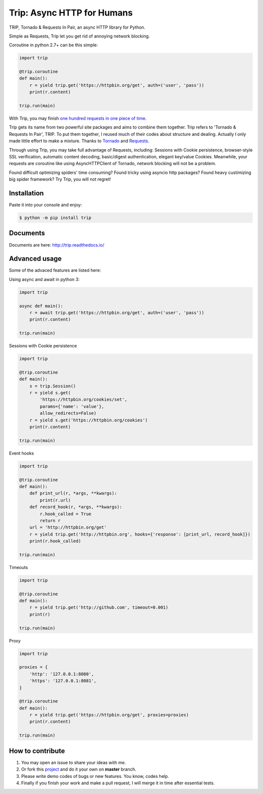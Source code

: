Trip: Async HTTP for Humans
===========================

.. image:: https://img.shields.io/pypi/v/trip.svg
    :target: https://pypi.python.org/pypi/trip

.. image:: https://img.shields.io/pypi/l/trip.svg
    :target: https://pypi.python.org/pypi/trip

.. image:: https://img.shields.io/pypi/pyversions/trip.svg
    :target: https://pypi.python.org/pypi/trip

.. image:: https://img.shields.io/badge/Say%20Thanks-!-1EAEDB.svg
    :target: https://saythanks.io/to/littlecodersh

.. image:: https://img.shields.io/badge/中文---%3E-yellow.svg
    :target: https://github.com/littlecodersh/trip/blob/master/README_CN.md

TRIP, Tornado & Requests In Pair, an async HTTP library for Python.

Simple as Requests, Trip let you get rid of annoying network blocking.

Coroutine in python 2.7+ can be this simple:

.. code-block:: python

    import trip

    @trip.coroutine
    def main():
        r = yield trip.get('https://httpbin.org/get', auth=('user', 'pass'))
        print(r.content)

    trip.run(main)

With Trip, you may finish
`one hundred requests in one piece of time <https://gist.github.com/littlecodersh/6803d2c3382de9a7793a0189db72f538>`_.

Trip gets its name from two powerful site packages and aims to combine them together.
Trip refers to 'Tornado & Requests In Pair', TRIP.
To put them together, I reused much of their codes about structure and dealing.
Actually I only made little effort to make a mixture. Thanks to 
`Tornado <https://github.com/tornadoweb/tornado>`_ and 
`Requests <https://github.com/requests/requests>`_.

Through using Trip, you may take full advantage of Requests, including:
Sessions with Cookie persistence, browser-style SSL verification, automatic content decoding,
basic/digest authentication, elegant key/value Cookies.
Meanwhile, your requests are coroutine like using AsyncHTTPClient of Tornado, network blocking will
not be a problem.

Found difficult optimizing spiders' time consuming?
Found tricky using asyncio http packages?
Found heavy custimizing big spider framework?
Try Trip, you will not regret!


Installation
------------

Paste it into your console and enjoy:

.. code-block:: bash

    $ python -m pip install trip


Documents
---------

Documents are here: http://trip.readthedocs.io/


Advanced usage
--------------

Some of the advaced features are listed here:

Using async and await in python 3:

.. code-block:: python

    import trip

    async def main():
        r = await trip.get('https://httpbin.org/get', auth=('user', 'pass'))
        print(r.content)

    trip.run(main)

Sessions with Cookie persistence

.. code-block:: python

    import trip

    @trip.coroutine
    def main():
        s = trip.Session()
        r = yield s.get(
            'https://httpbin.org/cookies/set',
            params={'name': 'value'},
            allow_redirects=False)
        r = yield s.get('https://httpbin.org/cookies')
        print(r.content)

    trip.run(main)

Event hooks

.. code-block:: python

    import trip

    @trip.coroutine
    def main():
        def print_url(r, *args, **kwargs):
            print(r.url)
        def record_hook(r, *args, **kwargs):
            r.hook_called = True
            return r
        url = 'http://httpbin.org/get'
        r = yield trip.get('http://httpbin.org', hooks={'response': [print_url, record_hook]})
        print(r.hook_called)

    trip.run(main)

Timeouts

.. code-block:: python

    import trip

    @trip.coroutine
    def main():
        r = yield trip.get('http://github.com', timeout=0.001)
        print(r)

    trip.run(main)

Proxy

.. code-block:: python

    import trip

    proxies = {
        'http': '127.0.0.1:8080',
        'https': '127.0.0.1:8081',
    }

    @trip.coroutine
    def main():
        r = yield trip.get('https://httpbin.org/get', proxies=proxies)
        print(r.content)

    trip.run(main)


How to contribute
-----------------

#. You may open an issue to share your ideas with me.
#. Or fork this `project <http://github.com/littlecodersh/trip>`_ and do it your own on **master** branch.
#. Please write demo codes of bugs or new features. You know, codes help.
#. Finally if you finish your work and make a pull request, I will merge it in time after essential tests.
